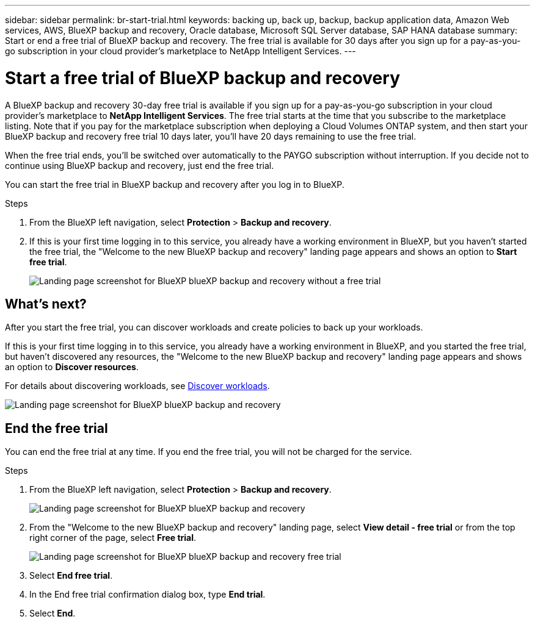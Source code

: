 ---
sidebar: sidebar
permalink: br-start-trial.html
keywords: backing up, back up, backup, backup application data, Amazon Web services, AWS, BlueXP backup and recovery, Oracle database, Microsoft SQL Server database, SAP HANA database
summary: Start or end a free trial of BlueXP backup and recovery. The free trial is available for 30 days after you sign up for a pay-as-you-go subscription in your cloud provider's marketplace to NetApp Intelligent Services.
---

= Start a free trial of BlueXP backup and recovery
:hardbreaks:
:nofooter:
:icons: font
:linkattrs:
:imagesdir: ./media/

[.lead]
A BlueXP backup and recovery 30-day free trial is available if you sign up for a pay-as-you-go subscription in your cloud provider's marketplace to *NetApp Intelligent Services*. The free trial starts at the time that you subscribe to the marketplace listing. Note that if you pay for the marketplace subscription when deploying a Cloud Volumes ONTAP system, and then start your BlueXP backup and recovery free trial 10 days later, you'll have 20 days remaining to use the free trial.

When the free trial ends, you'll be switched over automatically to the PAYGO subscription without interruption. If you decide not to continue using BlueXP backup and recovery, just end the free trial. 

//link:task-manage-backups-ontap.html#unregister-bluexp-backup-and-recovery-for-a-working-environment[unregister BlueXP backup and recovery from the working environment] before the trial ends and you won't be charged.


You can start the free trial in BlueXP backup and recovery after you log in to BlueXP.

.Steps 
. From the BlueXP left navigation, select *Protection* > *Backup and recovery*. 

. If this is your first time logging in to this service, you already have a working environment in BlueXP, but you haven't started the free trial, the "Welcome to the new BlueXP backup and recovery" landing page appears and shows an option to *Start free trial*. 
+
image:screen-br-landing-unified-start-trial.png[Landing page screenshot for BlueXP blueXP backup and recovery without a free trial]

== What's next?

After you start the free trial, you can discover workloads and create policies to back up your workloads.

If this is your first time logging in to this service, you already have a working environment in BlueXP, and you started the free trial, but haven't discovered any resources, the "Welcome to the new BlueXP backup and recovery" landing page appears and shows an option to *Discover resources*. 

For details about discovering workloads, see link:br-start-discover.html[Discover workloads].


image:screen-br-landing-unified.png[Landing page screenshot for BlueXP blueXP backup and recovery]


== End the free trial
You can end the free trial at any time. If you end the free trial, you will not be charged for the service.

.Steps 
. From the BlueXP left navigation, select *Protection* > *Backup and recovery*. 
+
image:screen-br-landing-unified.png[Landing page screenshot for BlueXP blueXP backup and recovery]

. From the "Welcome to the new BlueXP backup and recovery" landing page, select *View detail - free trial* or from the top right corner of the page, select *Free trial*. 


+
image:screen-br-landing-unified-end-trial.png[Landing page screenshot for BlueXP blueXP backup and recovery free trial]

. Select *End free trial*.
. In the End free trial confirmation dialog box, type *End trial*.
. Select *End*.

